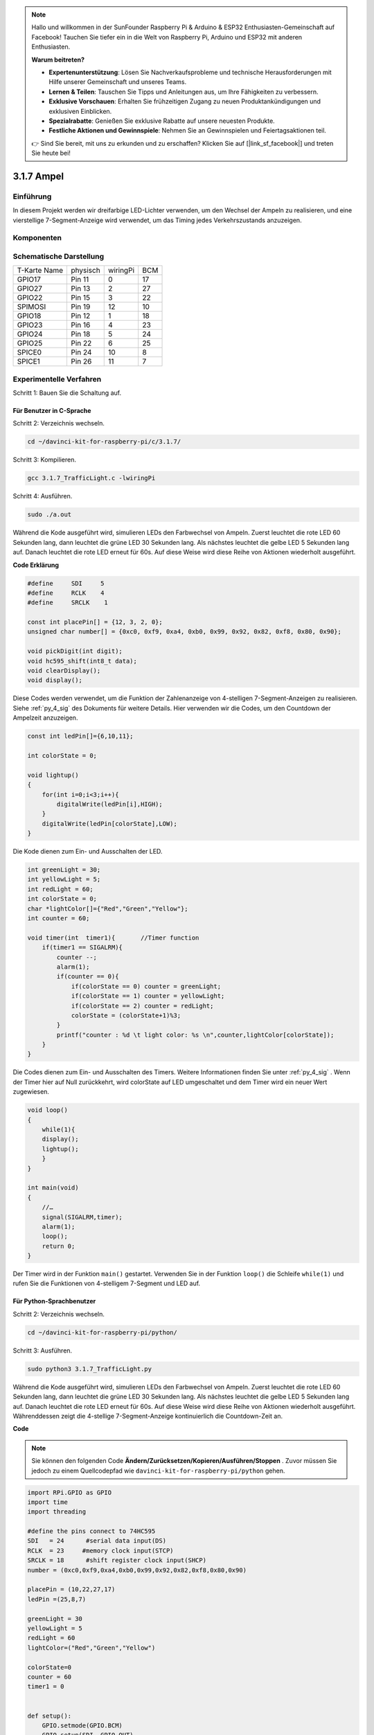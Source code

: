 .. note::

    Hallo und willkommen in der SunFounder Raspberry Pi & Arduino & ESP32 Enthusiasten-Gemeinschaft auf Facebook! Tauchen Sie tiefer ein in die Welt von Raspberry Pi, Arduino und ESP32 mit anderen Enthusiasten.

    **Warum beitreten?**

    - **Expertenunterstützung**: Lösen Sie Nachverkaufsprobleme und technische Herausforderungen mit Hilfe unserer Gemeinschaft und unseres Teams.
    - **Lernen & Teilen**: Tauschen Sie Tipps und Anleitungen aus, um Ihre Fähigkeiten zu verbessern.
    - **Exklusive Vorschauen**: Erhalten Sie frühzeitigen Zugang zu neuen Produktankündigungen und exklusiven Einblicken.
    - **Spezialrabatte**: Genießen Sie exklusive Rabatte auf unsere neuesten Produkte.
    - **Festliche Aktionen und Gewinnspiele**: Nehmen Sie an Gewinnspielen und Feiertagsaktionen teil.

    👉 Sind Sie bereit, mit uns zu erkunden und zu erschaffen? Klicken Sie auf [|link_sf_facebook|] und treten Sie heute bei!

3.1.7 Ampel
==================

Einführung
---------------

In diesem Projekt werden wir dreifarbige LED-Lichter verwenden, um den Wechsel der Ampeln zu realisieren, und eine vierstellige 7-Segment-Anzeige wird verwendet, um das Timing jedes Verkehrszustands anzuzeigen.

Komponenten
----------------

.. image:: media/list_Traffic_Light.png
    :align: center

Schematische Darstellung
-------------------------------

============ ======== ======== ===
T-Karte Name physisch wiringPi BCM
GPIO17       Pin 11   0        17
GPIO27       Pin 13   2        27
GPIO22       Pin 15   3        22
SPIMOSI      Pin 19   12       10
GPIO18       Pin 12   1        18
GPIO23       Pin 16   4        23
GPIO24       Pin 18   5        24
GPIO25       Pin 22   6        25
SPICE0       Pin 24   10       8
SPICE1       Pin 26   11       7
============ ======== ======== ===

.. image:: media/Schematic_three_one7.png
   :align: center

Experimentelle Verfahren
------------------------------------

Schritt 1: Bauen Sie die Schaltung auf.

.. image:: media/image254.png
   :width: 800

Für Benutzer in C-Sprache
^^^^^^^^^^^^^^^^^^^^^^^^^^^^^^^^^^^

Schritt 2: Verzeichnis wechseln.

.. raw:: html

   <run></run>

.. code-block:: 

    cd ~/davinci-kit-for-raspberry-pi/c/3.1.7/

Schritt 3: Kompilieren.

.. raw:: html

   <run></run>

.. code-block:: 

    gcc 3.1.7_TrafficLight.c -lwiringPi

Schritt 4: Ausführen.

.. raw:: html

   <run></run>

.. code-block:: 

    sudo ./a.out

Während die Kode ausgeführt wird, simulieren LEDs den Farbwechsel von Ampeln. 
Zuerst leuchtet die rote LED 60 Sekunden lang, dann leuchtet die grüne LED 30 Sekunden lang. 
Als nächstes leuchtet die gelbe LED 5 Sekunden lang auf. Danach leuchtet die rote LED erneut für 60s. 
Auf diese Weise wird diese Reihe von Aktionen wiederholt ausgeführt.

**Code Erklärung**

.. code-block:: c

    #define     SDI     5 
    #define     RCLK    4  
    #define     SRCLK    1   

    const int placePin[] = {12, 3, 2, 0};
    unsigned char number[] = {0xc0, 0xf9, 0xa4, 0xb0, 0x99, 0x92, 0x82, 0xf8, 0x80, 0x90};

    void pickDigit(int digit);
    void hc595_shift(int8_t data);
    void clearDisplay();
    void display();

Diese Codes werden verwendet, um die Funktion der Zahlenanzeige von 4-stelligen 7-Segment-Anzeigen zu realisieren. Siehe :ref:`py_4_sig` des Dokuments für weitere Details. Hier verwenden wir die Codes, um den Countdown der Ampelzeit anzuzeigen.

.. code-block:: c

    const int ledPin[]={6,10,11};  

    int colorState = 0;

    void lightup()
    {
        for(int i=0;i<3;i++){
            digitalWrite(ledPin[i],HIGH);
        }
        digitalWrite(ledPin[colorState],LOW);    
    }

Die Kode dienen zum Ein- und Ausschalten der LED.

.. code-block:: c

    int greenLight = 30;
    int yellowLight = 5;
    int redLight = 60;
    int colorState = 0;
    char *lightColor[]={"Red","Green","Yellow"};
    int counter = 60;

    void timer(int  timer1){       //Timer function
        if(timer1 == SIGALRM){   
            counter --;         
            alarm(1); 
            if(counter == 0){
                if(colorState == 0) counter = greenLight;
                if(colorState == 1) counter = yellowLight;
                if(colorState == 2) counter = redLight;
                colorState = (colorState+1)%3; 
            }
            printf("counter : %d \t light color: %s \n",counter,lightColor[colorState]);
        }
    }

Die Codes dienen zum Ein- und Ausschalten des Timers. Weitere Informationen finden Sie unter :ref:`py_4_sig` . Wenn der Timer hier auf Null zurückkehrt, wird colorState auf LED umgeschaltet und dem Timer wird ein neuer Wert zugewiesen.

.. code-block:: c

    void loop()
    {
        while(1){
        display();
        lightup(); 
        }
    }

    int main(void)
    {
        //…
        signal(SIGALRM,timer);  
        alarm(1); 
        loop();
        return 0;
    }

Der Timer wird in der Funktion ``main()`` gestartet. 
Verwenden Sie in der Funktion ``loop()`` die Schleife ``while(1)`` und rufen Sie die Funktionen von 4-stelligem 7-Segment und LED auf.

Für Python-Sprachbenutzer
^^^^^^^^^^^^^^^^^^^^^^^^^^^^^^^

Schritt 2: Verzeichnis wechseln.

.. raw:: html

   <run></run>

.. code-block::

    cd ~/davinci-kit-for-raspberry-pi/python/

Schritt 3: Ausführen.

.. raw:: html

   <run></run>

.. code-block::

    sudo python3 3.1.7_TrafficLight.py

Während die Kode ausgeführt wird, simulieren LEDs den Farbwechsel von Ampeln. 
Zuerst leuchtet die rote LED 60 Sekunden lang, dann leuchtet die grüne LED 30 Sekunden lang. 
Als nächstes leuchtet die gelbe LED 5 Sekunden lang auf. Danach leuchtet die rote LED erneut für 60s. 
Auf diese Weise wird diese Reihe von Aktionen wiederholt ausgeführt. 
Währenddessen zeigt die 4-stellige 7-Segment-Anzeige kontinuierlich die Countdown-Zeit an.

**Code**


.. note::

    Sie können den folgenden Code **Ändern/Zurücksetzen/Kopieren/Ausführen/Stoppen** . Zuvor müssen Sie jedoch zu einem Quellcodepfad wie ``davinci-kit-for-raspberry-pi/python`` gehen.
    

.. raw:: html

    <run></run>

.. code-block:: python

    import RPi.GPIO as GPIO
    import time
    import threading

    #define the pins connect to 74HC595
    SDI   = 24      #serial data input(DS)
    RCLK  = 23     #memory clock input(STCP)
    SRCLK = 18      #shift register clock input(SHCP)
    number = (0xc0,0xf9,0xa4,0xb0,0x99,0x92,0x82,0xf8,0x80,0x90)

    placePin = (10,22,27,17)
    ledPin =(25,8,7)

    greenLight = 30
    yellowLight = 5
    redLight = 60
    lightColor=("Red","Green","Yellow")

    colorState=0
    counter = 60
    timer1 = 0


    def setup():
        GPIO.setmode(GPIO.BCM)
        GPIO.setup(SDI, GPIO.OUT)
        GPIO.setup(RCLK, GPIO.OUT)
        GPIO.setup(SRCLK, GPIO.OUT)
        for pin in placePin:
            GPIO.setup(pin,GPIO.OUT)
        for pin in ledPin:
            GPIO.setup(pin,GPIO.OUT)
        global timer1
        timer1 = threading.Timer(1.0,timer)
        timer1.start()

    def clearDisplay():
        for i in range(8):
            GPIO.output(SDI, 1)
            GPIO.output(SRCLK, GPIO.HIGH)
            GPIO.output(SRCLK, GPIO.LOW)
        GPIO.output(RCLK, GPIO.HIGH)
        GPIO.output(RCLK, GPIO.LOW)

    def hc595_shift(data):
        for i in range(8):
            GPIO.output(SDI, 0x80 & (data << i))
            GPIO.output(SRCLK, GPIO.HIGH)
            GPIO.output(SRCLK, GPIO.LOW)
        GPIO.output(RCLK, GPIO.HIGH)
        GPIO.output(RCLK, GPIO.LOW)

    def pickDigit(digit):
        for i in placePin:
            GPIO.output(i,GPIO.LOW)
        GPIO.output(placePin[digit], GPIO.HIGH)

    def timer():        #timer function
        global counter
        global colorState
        global timer1
        timer1 = threading.Timer(1.0,timer)
        timer1.start()
        counter-=1
        if (counter is 0):
            if(colorState is 0):
                counter= greenLight
            if(colorState is 1):
                counter=yellowLight
            if (colorState is 2):
                counter=redLight
            colorState=(colorState+1)%3
        print ("counter : %d    color: %s "%(counter,lightColor[colorState]))

    def lightup():
        global colorState
        for i in range(0,3):
            GPIO.output(ledPin[i], GPIO.HIGH)
        GPIO.output(ledPin[colorState], GPIO.LOW)

    def display():
        global counter

        a = counter % 10000//1000 + counter % 1000//100
        b = counter % 10000//1000 + counter % 1000//100 + counter % 100//10
        c = counter % 10000//1000 + counter % 1000//100 + counter % 100//10 + counter % 10

        if (counter % 10000//1000 == 0):
            clearDisplay()
        else:
            clearDisplay()
            pickDigit(3)
            hc595_shift(number[counter % 10000//1000])

        if (a == 0):
            clearDisplay()
        else:
            clearDisplay()
            pickDigit(2)
            hc595_shift(number[counter % 1000//100])

        if (b == 0):
            clearDisplay()
        else:
            clearDisplay()
            pickDigit(1)
            hc595_shift(number[counter % 100//10])

        if(c == 0):
            clearDisplay()
        else:
            clearDisplay()
            pickDigit(0)
            hc595_shift(number[counter % 10])

    def loop():
        while True:
            display()
            lightup()

    def destroy():   # When "Ctrl+C" is pressed, the function is executed.
        global timer1
        GPIO.cleanup()
        timer1.cancel()      #cancel the timer

    if __name__ == '__main__': # Program starting from here
        setup()
        try:
            loop()
        except KeyboardInterrupt:
            destroy()

**Code Erklärung**

.. code-block:: python

    SDI   = 24      #serial data input(DS)
    RCLK  = 23     #memory clock input(STCP)
    SRCLK = 18      #shift register clock input(SHCP)
    number = (0xc0,0xf9,0xa4,0xb0,0x99,0x92,0x82,0xf8,0x80,0x90)
    placePin = (10,22,27,17)   

    def clearDisplay():
    def hc595_shift(data): 
    def pickDigit(digit):
    def display():

Diese Codes werden verwendet, um die Funktion der Zahlenanzeige des 4-stelligen 7-Segments zu realisieren. Siehe :ref:`py_4_sig` des Dokuments für weitere Details. Hier verwenden wir die Codes, um den Countdown der Ampelzeit anzuzeigen.

.. code-block:: python

    ledPin =(25,8,7) 
    colorState=0
        
    def lightup():
        global colorState
        for i in range(0,3):
            GPIO.output(ledPin[i], GPIO.HIGH)
        GPIO.output(ledPin[colorState], GPIO.LOW)

Die Kode dienen zum Ein- und Ausschalten der LED.

.. code-block:: python

    greenLight = 30
    yellowLight = 5
    redLight = 60
    lightColor=("Red","Green","Yellow")

    colorState=0
    counter = 60      
    timer1 = 0         

    def timer():        #timer function
        global counter
        global colorState
        global timer1
        timer1 = threading.Timer(1.0,timer)  
        timer1.start()     
        counter-=1                          
        if (counter is 0):
            if(colorState is 0):
                counter= greenLight
            if(colorState is 1):
                counter=yellowLight
            if (colorState is 2):
                counter=redLight
            colorState=(colorState+1)%3
        print ("counter : %d    color: %s "%(counter,lightColor[colorState]))


Die Codes dienen zum Ein- und Ausschalten des Timers. Weitere Informationen finden Sie unter :ref:`py_4_sig` . Wenn der Timer hier auf Null zurückkehrt, wird colorState auf LED umgeschaltet und dem Timer wird ein neuer Wert zugewiesen.

.. code-block:: python

    def setup():
        # ... 
        global timer1
        timer1 = threading.Timer(1.0,timer)   
        timer1.start()  

    def loop():
        while True:
            display()
            lightup()
            
    def destroy():   # When "Ctrl+C" is pressed, the function is executed. 
        global timer1
        GPIO.cleanup()      
        timer1.cancel()      #cancel the timer

    if __name__ == '__main__': # Program starting from here 
        setup() 
        try:
            loop()  
        except KeyboardInterrupt:  
            destroy()  


Starten Sie in der Funktion ``setup()`` den Timer. In der Funktion ``loop()`` wird eine ``While True`` verwendet: Rufen Sie die relativen Funktionen von 4-stelligem 7-Segment und LED kreisförmig auf.

Phänomen Bild
-------------------

.. image:: media/IMG_8319.jpg
    :width: 800
    :align: center